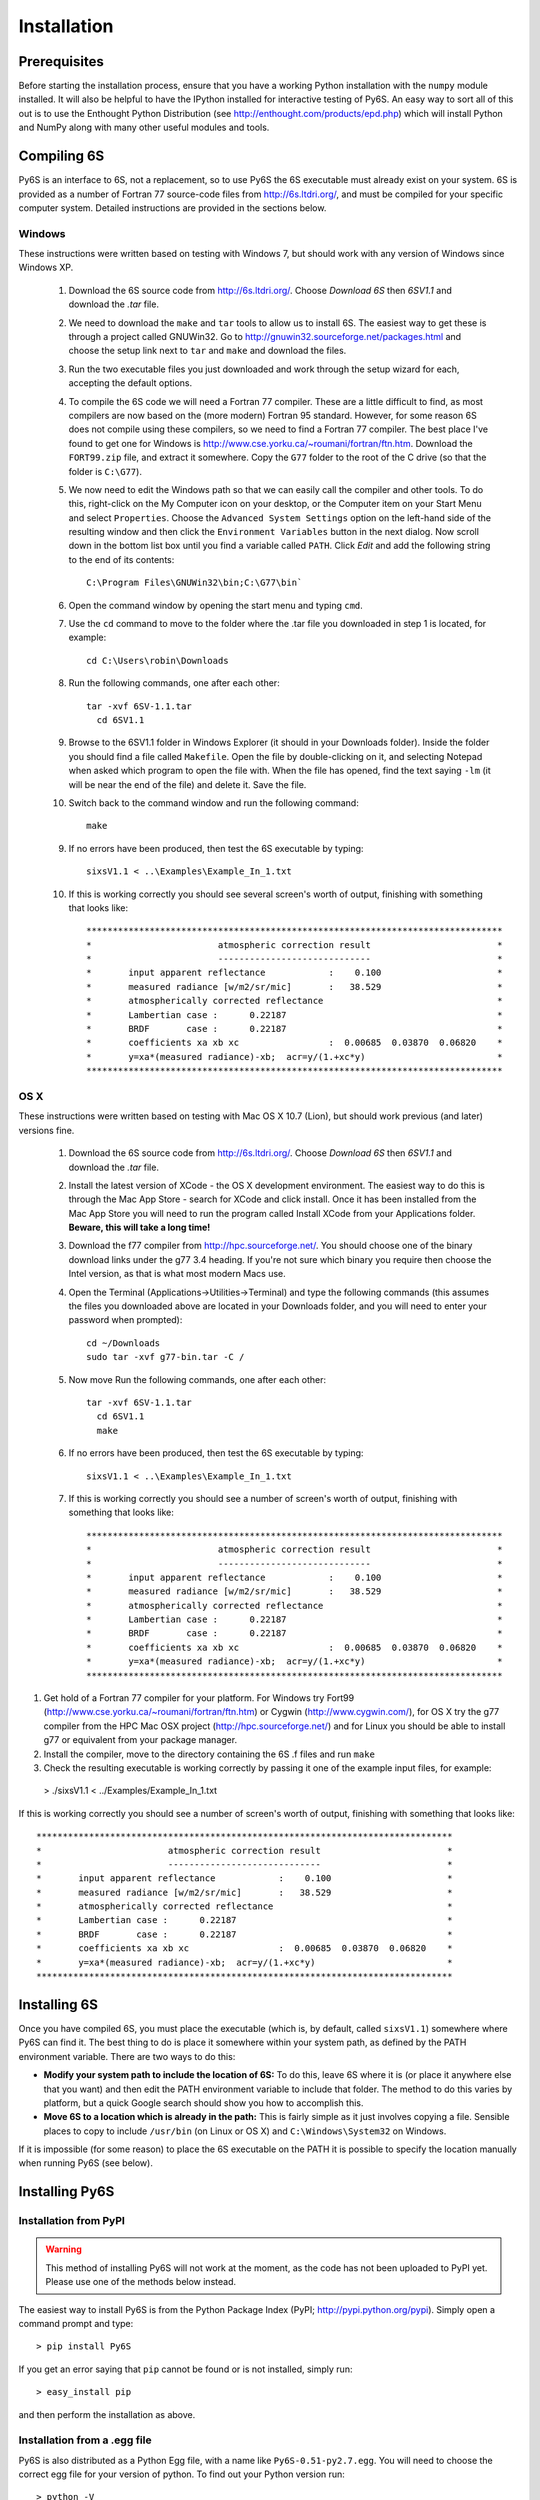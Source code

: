 Installation
================================

Prerequisites
-------------
Before starting the installation process, ensure that you have a working Python installation with the ``numpy`` module installed. It will also be helpful
to have the IPython installed for interactive testing of Py6S. An easy way
to sort all of this out is to use the Enthought Python Distribution (see http://enthought.com/products/epd.php) which will install Python and NumPy along
with many other useful modules and tools.

Compiling 6S   
-------------
Py6S is an interface to 6S, not a replacement, so to use Py6S the 6S executable must already exist on your system.
6S is provided as a number of Fortran 77 source-code files from http://6s.ltdri.org/, and must be compiled for your specific computer system. Detailed instructions are provided in the sections below.

Windows
^^^^^^
These instructions were written based on testing with Windows 7, but should work with any version of Windows since Windows XP.

 1. Download the 6S source code from http://6s.ltdri.org/. Choose *Download 6S* then *6SV1.1* and download the `.tar` file.
 2. We need to download the ``make`` and ``tar`` tools to allow us to install 6S. The easiest way to get these is through a project called GNUWin32. Go to http://gnuwin32.sourceforge.net/packages.html and choose the setup link next to ``tar`` and ``make`` and download the files.
 3. Run the two executable files you just downloaded and work through the setup wizard for each, accepting the default options.
 4. To compile the 6S code we will need a Fortran 77 compiler. These are a little difficult to find, as most compilers are now based on the (more modern) Fortran 95 standard. However, for some reason 6S does not compile using these compilers, so we need to find a Fortran 77 compiler. The best place I've found to get one for Windows is http://www.cse.yorku.ca/~roumani/fortran/ftn.htm. Download the ``FORT99.zip`` file, and extract it somewhere. Copy the ``G77`` folder to the root of the C drive (so that the folder is ``C:\G77``).
 5. We now need to edit the Windows path so that we can easily call the compiler and other tools. To do this, right-click on the My Computer icon on your desktop, or the Computer item on your Start Menu and select ``Properties``. Choose the ``Advanced System Settings`` option on the left-hand side of the resulting window and then click the ``Environment Variables`` button in the next dialog. Now scroll down in the bottom list box until you find a variable called ``PATH``. Click `Edit` and add the following string to the end of its contents::

      C:\Program Files\GNUWin32\bin;C:\G77\bin`

 6. Open the command window by opening the start menu and typing ``cmd``.
 7. Use the ``cd`` command to move to the folder where the .tar file you downloaded in step 1 is located, for example::

      cd C:\Users\robin\Downloads
      
 8. Run the following commands, one after each other::

      tar -xvf 6SV-1.1.tar
    	cd 6SV1.1
      
 #. Browse to the 6SV1.1 folder in Windows Explorer (it should in your Downloads folder). Inside the folder you should find a file called ``Makefile``. Open the file by double-clicking on it, and selecting Notepad when asked which program to open the file with. When the file has opened, find the text saying ``-lm`` (it will be near the end of the file) and delete it. Save the file.


 #. Switch back to the command window and run the following command::

      make
  
 9. If no errors have been produced, then test the 6S executable by typing::

      sixsV1.1 < ..\Examples\Example_In_1.txt
  
 10. If this is working correctly you should see several screen's worth of output, finishing with something that looks like::

      *******************************************************************************
      *                        atmospheric correction result                        *
      *                        -----------------------------                        *
      *       input apparent reflectance            :    0.100                      *
      *       measured radiance [w/m2/sr/mic]       :   38.529                      *
      *       atmospherically corrected reflectance                                 *
      *       Lambertian case :      0.22187                                        *
      *       BRDF       case :      0.22187                                        *
      *       coefficients xa xb xc                 :  0.00685  0.03870  0.06820    *
      *       y=xa*(measured radiance)-xb;  acr=y/(1.+xc*y)                         *
      *******************************************************************************
      
OS X
^^^^^^^^^^^^
These instructions were written based on testing with Mac OS X 10.7 (Lion), but should work previous (and later) versions fine.

 1. Download the 6S source code from http://6s.ltdri.org/. Choose *Download 6S* then *6SV1.1* and download the `.tar` file.

 2. Install the latest version of XCode - the OS X development environment. The easiest way to do this is through the Mac App Store - search for XCode and click install. Once it has been installed from the Mac App Store you will need to run the program called Install XCode from your Applications folder. **Beware, this will take a long time!**

 3. Download the f77 compiler from http://hpc.sourceforge.net/. You should choose one of the binary download links under the g77 3.4 heading. If you're not sure which binary you require then choose the Intel version, as that is what most modern Macs use.

 4. Open the Terminal (Applications->Utilities->Terminal) and type the following commands (this assumes the files you downloaded above are located in your Downloads folder, and you will need to enter your password when prompted)::

      cd ~/Downloads
      sudo tar -xvf g77-bin.tar -C /

 5. Now move Run the following commands, one after each other::

      tar -xvf 6SV-1.1.tar
    	cd 6SV1.1
    	make
  
 #. If no errors have been produced, then test the 6S executable by typing::

      sixsV1.1 < ..\Examples\Example_In_1.txt
  
 #. If this is working correctly you should see a number of screen's worth of output, finishing with something that looks like::

      *******************************************************************************
      *                        atmospheric correction result                        *
      *                        -----------------------------                        *
      *       input apparent reflectance            :    0.100                      *
      *       measured radiance [w/m2/sr/mic]       :   38.529                      *
      *       atmospherically corrected reflectance                                 *
      *       Lambertian case :      0.22187                                        *
      *       BRDF       case :      0.22187                                        *
      *       coefficients xa xb xc                 :  0.00685  0.03870  0.06820    *
      *       y=xa*(measured radiance)-xb;  acr=y/(1.+xc*y)                         *
      *******************************************************************************


1. Get hold of a Fortran 77 compiler for your platform. For Windows try Fort99 (http://www.cse.yorku.ca/~roumani/fortran/ftn.htm) or Cygwin (http://www.cygwin.com/), for OS X try the g77 compiler from the HPC Mac OSX project (http://hpc.sourceforge.net/) and for Linux you should be able to install g77 or equivalent from your package manager.
2. Install the compiler, move to the directory containing the 6S .f files and run ``make``
3. Check the resulting executable is working correctly by passing it one of the example input files, for example::
  > ./sixsV1.1 < ../Examples/Example_In_1.txt

If this is working correctly you should see a number of screen's worth of output, finishing with something that looks like::

  *******************************************************************************
  *                        atmospheric correction result                        *
  *                        -----------------------------                        *
  *       input apparent reflectance            :    0.100                      *
  *       measured radiance [w/m2/sr/mic]       :   38.529                      *
  *       atmospherically corrected reflectance                                 *
  *       Lambertian case :      0.22187                                        *
  *       BRDF       case :      0.22187                                        *
  *       coefficients xa xb xc                 :  0.00685  0.03870  0.06820    *
  *       y=xa*(measured radiance)-xb;  acr=y/(1.+xc*y)                         *
  *******************************************************************************

Installing 6S
-------------

Once you have compiled 6S, you must place the executable (which is, by default, called ``sixsV1.1``) somewhere where Py6S can find it. The best thing to do is
place it somewhere within your system path, as defined by the PATH environment variable. There are two ways to do this:

* **Modify your system path to include the location of 6S:** To do this, leave 6S where it is (or place it anywhere else that you want) and then edit the PATH environment variable to include that folder. The method to do this varies by platform, but a quick Google search should show you how to accomplish this.
* **Move 6S to a location which is already in the path:** This is fairly simple as it just involves copying a file. Sensible places to copy to include ``/usr/bin`` (on Linux or OS X) and ``C:\Windows\System32`` on Windows.

If it is impossible (for some reason) to place the 6S executable on the PATH it is possible to specify the location manually when running Py6S (see below).

Installing Py6S
---------------

Installation from PyPI
^^^^^^^^^^^^^^^^^^^^^^

.. warning::
  This method of installing Py6S will not work at the moment, as the code has not been uploaded to PyPI yet. Please use one of the methods below instead.

The easiest way to install Py6S is from the Python Package Index (PyPI; http://pypi.python.org/pypi). Simply open a command prompt and type::

  > pip install Py6S
  
If you get an error saying that ``pip`` cannot be found or is not installed, simply run::

  > easy_install pip
  
and then perform the installation as above.

Installation from a .egg file
^^^^^^^^^^^^^^^^^^^^^^^^^^^^^
Py6S is also distributed as a Python Egg file, with a name like ``Py6S-0.51-py2.7.egg``. You will need to choose the correct egg file for your version of python. To find out your Python version run::

  > python -V
  Python 2.7.2 -- EPD 7.1-2 (64-bit)
  
Then simply run::

  > easy_install <eggfile>
  
Where ``<eggfile>`` is the correct egg file for your Python version.

Testing Py6S
------------
To check that both 6S and Py6S have been installed correctly, and that Py6S can find the 6S executable, run ``ipython`` from the command line, and then run the following commands::

  from Py6S import *
  SixS.test()
  
The output should look like this::

  6S wrapper script by Robin Wilson
  Using 6S located at C:\_Work\Py6S\6S\sixs.exe
  Running 6S using a set of test parameters
  The results are:
  Expected result: 619.158000
  Actual result: 619.158000
  #### Results agree, Py6S is working correctly
  
This shows where the 6S executable that Py6S is using has been found (``C:\_Work\Py6S\6S\sixs.exe`` in this case). If the executable cannot be found then it is possible to specify the locationmanually::

  from Py6S import *
  SixS.test("C:\Test\sixsV1.1")

If you choose this method then remember to include the same path whenever you instantiate the class:`.SixS` class, as follows::

  from Py6S import *
  s = SixS("C:\Test\sixsV1.1")